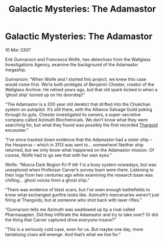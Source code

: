 :PROPERTIES:
:ID:       72ac97c2-a40f-4550-965c-0fe47bf3186a
:END:
#+title: Galactic Mysteries: The Adamastor
#+filetags: :Alliance:galnet:

* Galactic Mysteries: The Adamastor

/10 Mar 3307/

Erik Gunnarson and Francesca Wolfe, two detectives from the Wallglass Investigations Agency, examine the background of the Adamastor megaship. 

Gunnarson: “When Wolfe and I started this project, we knew this case would come first. We’re both protégés of Benjamin Chester, creator of the Wallglass Archive. He retired years ago, but that old spark kicked in when a ‘ghost ship’ turned up on his doorstep!” 

“The Adamastor is a 200 year old derelict that drifted into the Chukchan system on autopilot. It’s still there, with the Alliance Salvage Guild poking through its guts. Chester investigated its owners, a super-secretive company called Azimuth Biochemicals. We don’t know what they were searching for, but what they found was possibly the first recorded [[id:09343513-2893-458e-a689-5865fdc32e0a][Thargoid]] encounter.” 

“I’ve since tracked down evidence that the Adamastor had a sister ship – the Hesperus – which in 3113 was sent to… somewhere! Neither ship returned, but we only know what happened on the Adamastor mission. Of course, Wolfe had to go see that with her own eyes.” 

Wolfe: “Musca Dark Region PJ-P b6-1 is a busy system nowadays, but was unexplored when Professor Carver’s survey team were there. Listening to their logs from two centuries ago while examining the research base was chilling… ghost voices from a ghost ship.” 

“There was evidence of blast scars, but I’ve seen enough battlefields to know what exchanged gunfire looks like. Azimuth’s mercenaries weren’t just firing at Thargoids, but at someone who shot back with laser rifles.” 

“Gunnarson tells me Azimuth was swallowed up by a rival called Pharmasapien. Did they infiltrate the Adamastor and try to take over? Or did the thing that Carver captured drive everyone insane?” 

“This is a seriously cold case, even for us. But maybe one day, more tantalising clues will emerge. And that’s what we live for.”
